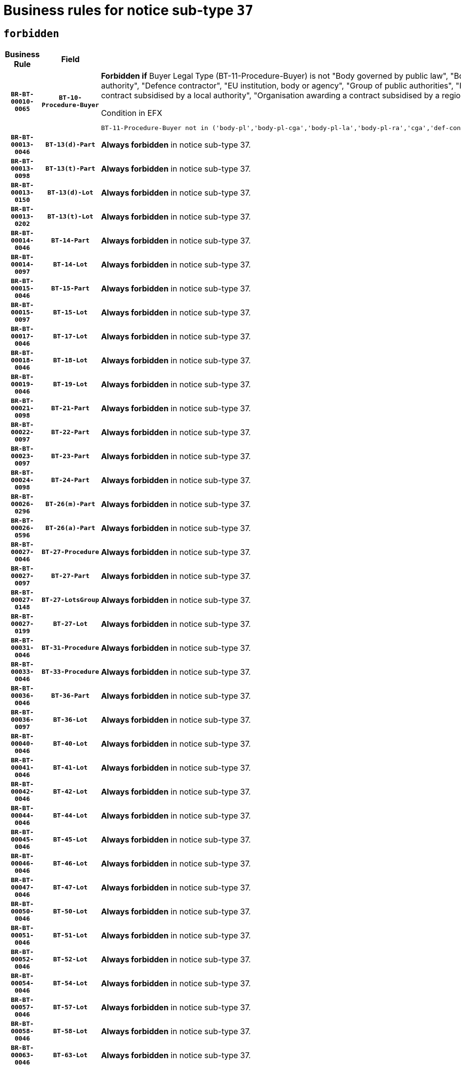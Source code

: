= Business rules for notice sub-type `37`
:navtitle: Business Rules

== `forbidden`
[cols="<3,3,<6,>1", role="fixed-layout"]
|====
h| Business Rule h| Field h|Details h|Severity
h|`BR-BT-00010-0065`
h|`BT-10-Procedure-Buyer`
a|

*Forbidden if* Buyer Legal Type (BT-11-Procedure-Buyer) is not "Body governed by public law", "Body governed by public law, controlled by a central government authority", "Body governed by public law, controlled by a local authority", "Body governed by public law, controlled by a regional authority", "Central government authority", "Defence contractor", "EU institution, body or agency", "Group of public authorities", "International organisation", "Local authority", "Organisation awarding a contract subsidised by a contracting authority", "Organisation awarding a contract subsidised by a central government authority", "Organisation awarding a contract subsidised by a local authority", "Organisation awarding a contract subsidised by a regional authority" or "Regional authority".

.Condition in EFX
[source, EFX]
----
BT-11-Procedure-Buyer not in ('body-pl','body-pl-cga','body-pl-la','body-pl-ra','cga','def-cont','eu-ins-bod-ag','grp-p-aut','int-org','la','org-sub','org-sub-cga','org-sub-la','org-sub-ra','ra')
----
|`ERROR`
h|`BR-BT-00013-0046`
h|`BT-13(d)-Part`
a|

*Always forbidden* in notice sub-type 37.
|`ERROR`
h|`BR-BT-00013-0098`
h|`BT-13(t)-Part`
a|

*Always forbidden* in notice sub-type 37.
|`ERROR`
h|`BR-BT-00013-0150`
h|`BT-13(d)-Lot`
a|

*Always forbidden* in notice sub-type 37.
|`ERROR`
h|`BR-BT-00013-0202`
h|`BT-13(t)-Lot`
a|

*Always forbidden* in notice sub-type 37.
|`ERROR`
h|`BR-BT-00014-0046`
h|`BT-14-Part`
a|

*Always forbidden* in notice sub-type 37.
|`ERROR`
h|`BR-BT-00014-0097`
h|`BT-14-Lot`
a|

*Always forbidden* in notice sub-type 37.
|`ERROR`
h|`BR-BT-00015-0046`
h|`BT-15-Part`
a|

*Always forbidden* in notice sub-type 37.
|`ERROR`
h|`BR-BT-00015-0097`
h|`BT-15-Lot`
a|

*Always forbidden* in notice sub-type 37.
|`ERROR`
h|`BR-BT-00017-0046`
h|`BT-17-Lot`
a|

*Always forbidden* in notice sub-type 37.
|`ERROR`
h|`BR-BT-00018-0046`
h|`BT-18-Lot`
a|

*Always forbidden* in notice sub-type 37.
|`ERROR`
h|`BR-BT-00019-0046`
h|`BT-19-Lot`
a|

*Always forbidden* in notice sub-type 37.
|`ERROR`
h|`BR-BT-00021-0098`
h|`BT-21-Part`
a|

*Always forbidden* in notice sub-type 37.
|`ERROR`
h|`BR-BT-00022-0097`
h|`BT-22-Part`
a|

*Always forbidden* in notice sub-type 37.
|`ERROR`
h|`BR-BT-00023-0097`
h|`BT-23-Part`
a|

*Always forbidden* in notice sub-type 37.
|`ERROR`
h|`BR-BT-00024-0098`
h|`BT-24-Part`
a|

*Always forbidden* in notice sub-type 37.
|`ERROR`
h|`BR-BT-00026-0296`
h|`BT-26(m)-Part`
a|

*Always forbidden* in notice sub-type 37.
|`ERROR`
h|`BR-BT-00026-0596`
h|`BT-26(a)-Part`
a|

*Always forbidden* in notice sub-type 37.
|`ERROR`
h|`BR-BT-00027-0046`
h|`BT-27-Procedure`
a|

*Always forbidden* in notice sub-type 37.
|`ERROR`
h|`BR-BT-00027-0097`
h|`BT-27-Part`
a|

*Always forbidden* in notice sub-type 37.
|`ERROR`
h|`BR-BT-00027-0148`
h|`BT-27-LotsGroup`
a|

*Always forbidden* in notice sub-type 37.
|`ERROR`
h|`BR-BT-00027-0199`
h|`BT-27-Lot`
a|

*Always forbidden* in notice sub-type 37.
|`ERROR`
h|`BR-BT-00031-0046`
h|`BT-31-Procedure`
a|

*Always forbidden* in notice sub-type 37.
|`ERROR`
h|`BR-BT-00033-0046`
h|`BT-33-Procedure`
a|

*Always forbidden* in notice sub-type 37.
|`ERROR`
h|`BR-BT-00036-0046`
h|`BT-36-Part`
a|

*Always forbidden* in notice sub-type 37.
|`ERROR`
h|`BR-BT-00036-0097`
h|`BT-36-Lot`
a|

*Always forbidden* in notice sub-type 37.
|`ERROR`
h|`BR-BT-00040-0046`
h|`BT-40-Lot`
a|

*Always forbidden* in notice sub-type 37.
|`ERROR`
h|`BR-BT-00041-0046`
h|`BT-41-Lot`
a|

*Always forbidden* in notice sub-type 37.
|`ERROR`
h|`BR-BT-00042-0046`
h|`BT-42-Lot`
a|

*Always forbidden* in notice sub-type 37.
|`ERROR`
h|`BR-BT-00044-0046`
h|`BT-44-Lot`
a|

*Always forbidden* in notice sub-type 37.
|`ERROR`
h|`BR-BT-00045-0046`
h|`BT-45-Lot`
a|

*Always forbidden* in notice sub-type 37.
|`ERROR`
h|`BR-BT-00046-0046`
h|`BT-46-Lot`
a|

*Always forbidden* in notice sub-type 37.
|`ERROR`
h|`BR-BT-00047-0046`
h|`BT-47-Lot`
a|

*Always forbidden* in notice sub-type 37.
|`ERROR`
h|`BR-BT-00050-0046`
h|`BT-50-Lot`
a|

*Always forbidden* in notice sub-type 37.
|`ERROR`
h|`BR-BT-00051-0046`
h|`BT-51-Lot`
a|

*Always forbidden* in notice sub-type 37.
|`ERROR`
h|`BR-BT-00052-0046`
h|`BT-52-Lot`
a|

*Always forbidden* in notice sub-type 37.
|`ERROR`
h|`BR-BT-00054-0046`
h|`BT-54-Lot`
a|

*Always forbidden* in notice sub-type 37.
|`ERROR`
h|`BR-BT-00057-0046`
h|`BT-57-Lot`
a|

*Always forbidden* in notice sub-type 37.
|`ERROR`
h|`BR-BT-00058-0046`
h|`BT-58-Lot`
a|

*Always forbidden* in notice sub-type 37.
|`ERROR`
h|`BR-BT-00063-0046`
h|`BT-63-Lot`
a|

*Always forbidden* in notice sub-type 37.
|`ERROR`
h|`BR-BT-00064-0046`
h|`BT-64-Lot`
a|

*Always forbidden* in notice sub-type 37.
|`ERROR`
h|`BR-BT-00065-0046`
h|`BT-65-Lot`
a|

*Always forbidden* in notice sub-type 37.
|`ERROR`
h|`BR-BT-00067-0046`
h|`BT-67(a)-Procedure`
a|

*Always forbidden* in notice sub-type 37.
|`ERROR`
h|`BR-BT-00067-0097`
h|`BT-67(b)-Procedure`
a|

*Always forbidden* in notice sub-type 37.
|`ERROR`
h|`BR-BT-00070-0046`
h|`BT-70-Lot`
a|

*Always forbidden* in notice sub-type 37.
|`ERROR`
h|`BR-BT-00071-0046`
h|`BT-71-Part`
a|

*Always forbidden* in notice sub-type 37.
|`ERROR`
h|`BR-BT-00071-0096`
h|`BT-71-Lot`
a|

*Always forbidden* in notice sub-type 37.
|`ERROR`
h|`BR-BT-00075-0046`
h|`BT-75-Lot`
a|

*Always forbidden* in notice sub-type 37.
|`ERROR`
h|`BR-BT-00076-0046`
h|`BT-76-Lot`
a|

*Always forbidden* in notice sub-type 37.
|`ERROR`
h|`BR-BT-00077-0046`
h|`BT-77-Lot`
a|

*Always forbidden* in notice sub-type 37.
|`ERROR`
h|`BR-BT-00078-0046`
h|`BT-78-Lot`
a|

*Always forbidden* in notice sub-type 37.
|`ERROR`
h|`BR-BT-00079-0046`
h|`BT-79-Lot`
a|

*Always forbidden* in notice sub-type 37.
|`ERROR`
h|`BR-BT-00092-0046`
h|`BT-92-Lot`
a|

*Always forbidden* in notice sub-type 37.
|`ERROR`
h|`BR-BT-00093-0046`
h|`BT-93-Lot`
a|

*Always forbidden* in notice sub-type 37.
|`ERROR`
h|`BR-BT-00094-0046`
h|`BT-94-Lot`
a|

*Always forbidden* in notice sub-type 37.
|`ERROR`
h|`BR-BT-00095-0046`
h|`BT-95-Lot`
a|

*Always forbidden* in notice sub-type 37.
|`ERROR`
h|`BR-BT-00097-0046`
h|`BT-97-Lot`
a|

*Always forbidden* in notice sub-type 37.
|`ERROR`
h|`BR-BT-00098-0046`
h|`BT-98-Lot`
a|

*Always forbidden* in notice sub-type 37.
|`ERROR`
h|`BR-BT-00106-0046`
h|`BT-106-Procedure`
a|

*Always forbidden* in notice sub-type 37.
|`ERROR`
h|`BR-BT-00109-0046`
h|`BT-109-Lot`
a|

*Always forbidden* in notice sub-type 37.
|`ERROR`
h|`BR-BT-00111-0046`
h|`BT-111-Lot`
a|

*Always forbidden* in notice sub-type 37.
|`ERROR`
h|`BR-BT-00113-0046`
h|`BT-113-Lot`
a|

*Always forbidden* in notice sub-type 37.
|`ERROR`
h|`BR-BT-00115-0046`
h|`BT-115-Part`
a|

*Always forbidden* in notice sub-type 37.
|`ERROR`
h|`BR-BT-00115-0097`
h|`BT-115-Lot`
a|

*Always forbidden* in notice sub-type 37.
|`ERROR`
h|`BR-BT-00118-0046`
h|`BT-118-NoticeResult`
a|

*Always forbidden* in notice sub-type 37.
|`ERROR`
h|`BR-BT-00119-0046`
h|`BT-119-LotResult`
a|

*Always forbidden* in notice sub-type 37.
|`ERROR`
h|`BR-BT-00120-0046`
h|`BT-120-Lot`
a|

*Always forbidden* in notice sub-type 37.
|`ERROR`
h|`BR-BT-00122-0046`
h|`BT-122-Lot`
a|

*Always forbidden* in notice sub-type 37.
|`ERROR`
h|`BR-BT-00123-0046`
h|`BT-123-Lot`
a|

*Always forbidden* in notice sub-type 37.
|`ERROR`
h|`BR-BT-00124-0046`
h|`BT-124-Part`
a|

*Always forbidden* in notice sub-type 37.
|`ERROR`
h|`BR-BT-00124-0096`
h|`BT-124-Lot`
a|

*Always forbidden* in notice sub-type 37.
|`ERROR`
h|`BR-BT-00125-0046`
h|`BT-125(i)-Part`
a|

*Always forbidden* in notice sub-type 37.
|`ERROR`
h|`BR-BT-00127-0046`
h|`BT-127-notice`
a|

*Always forbidden* in notice sub-type 37.
|`ERROR`
h|`BR-BT-00130-0046`
h|`BT-130-Lot`
a|

*Always forbidden* in notice sub-type 37.
|`ERROR`
h|`BR-BT-00131-0046`
h|`BT-131(d)-Lot`
a|

*Always forbidden* in notice sub-type 37.
|`ERROR`
h|`BR-BT-00131-0098`
h|`BT-131(t)-Lot`
a|

*Always forbidden* in notice sub-type 37.
|`ERROR`
h|`BR-BT-00132-0046`
h|`BT-132(d)-Lot`
a|

*Always forbidden* in notice sub-type 37.
|`ERROR`
h|`BR-BT-00132-0098`
h|`BT-132(t)-Lot`
a|

*Always forbidden* in notice sub-type 37.
|`ERROR`
h|`BR-BT-00133-0046`
h|`BT-133-Lot`
a|

*Always forbidden* in notice sub-type 37.
|`ERROR`
h|`BR-BT-00134-0046`
h|`BT-134-Lot`
a|

*Always forbidden* in notice sub-type 37.
|`ERROR`
h|`BR-BT-00135-0046`
h|`BT-135-Procedure`
a|

*Always forbidden* in notice sub-type 37.
|`ERROR`
h|`BR-BT-00136-0046`
h|`BT-136-Procedure`
a|

*Always forbidden* in notice sub-type 37.
|`ERROR`
h|`BR-BT-00137-0046`
h|`BT-137-Part`
a|

*Always forbidden* in notice sub-type 37.
|`ERROR`
h|`BR-BT-00144-0061`
h|`BT-144-LotResult`
a|

*Forbidden if* the value chosen for BT-142-LotResult is not equal to 'No winner was chosen and the competition is closed'.

.Condition in EFX
[source, EFX]
----
not(BT-142-LotResult == 'clos-nw')
----
|`ERROR`
h|`BR-BT-00145-0046`
h|`BT-145-Contract`
a|

*Forbidden if* BT-3202-Contract is not present.

.Condition in EFX
[source, EFX]
----
BT-3202-Contract is not present
----
|`ERROR`
h|`BR-BT-00150-0046`
h|`BT-150-Contract`
a|

*Always forbidden* in notice sub-type 37.
|`ERROR`
h|`BR-BT-00151-0046`
h|`BT-151-Contract`
a|

*Forbidden if* BT-3202-Contract is not present.

.Condition in EFX
[source, EFX]
----
BT-3202-Contract is not present
----
|`ERROR`
h|`BR-BT-00156-0046`
h|`BT-156-NoticeResult`
a|

*Always forbidden* in notice sub-type 37.
|`ERROR`
h|`BR-BT-00157-0046`
h|`BT-157-LotsGroup`
a|

*Always forbidden* in notice sub-type 37.
|`ERROR`
h|`BR-BT-00160-0046`
h|`BT-160-Tender`
a|

*Always forbidden* in notice sub-type 37.
|`ERROR`
h|`BR-BT-00161-0046`
h|`BT-161-NoticeResult`
a|

*Always forbidden* in notice sub-type 37.
|`ERROR`
h|`BR-BT-00162-0046`
h|`BT-162-Tender`
a|

*Always forbidden* in notice sub-type 37.
|`ERROR`
h|`BR-BT-00163-0046`
h|`BT-163-Tender`
a|

*Always forbidden* in notice sub-type 37.
|`ERROR`
h|`BR-BT-00191-0046`
h|`BT-191-Tender`
a|

*Always forbidden* in notice sub-type 37.
|`ERROR`
h|`BR-BT-00195-0046`
h|`BT-195(BT-118)-NoticeResult`
a|

*Always forbidden* in notice sub-type 37.
|`ERROR`
h|`BR-BT-00195-0097`
h|`BT-195(BT-161)-NoticeResult`
a|

*Always forbidden* in notice sub-type 37.
|`ERROR`
h|`BR-BT-00195-0148`
h|`BT-195(BT-556)-NoticeResult`
a|

*Always forbidden* in notice sub-type 37.
|`ERROR`
h|`BR-BT-00195-0199`
h|`BT-195(BT-156)-NoticeResult`
a|

*Always forbidden* in notice sub-type 37.
|`ERROR`
h|`BR-BT-00195-0300`
h|`BT-195(BT-710)-LotResult`
a|

*Always forbidden* in notice sub-type 37.
|`ERROR`
h|`BR-BT-00195-0351`
h|`BT-195(BT-711)-LotResult`
a|

*Always forbidden* in notice sub-type 37.
|`ERROR`
h|`BR-BT-00195-0402`
h|`BT-195(BT-709)-LotResult`
a|

*Always forbidden* in notice sub-type 37.
|`ERROR`
h|`BR-BT-00195-0757`
h|`BT-195(BT-720)-Tender`
a|

*Always forbidden* in notice sub-type 37.
|`ERROR`
h|`BR-BT-00195-0808`
h|`BT-195(BT-162)-Tender`
a|

*Always forbidden* in notice sub-type 37.
|`ERROR`
h|`BR-BT-00195-0859`
h|`BT-195(BT-160)-Tender`
a|

*Always forbidden* in notice sub-type 37.
|`ERROR`
h|`BR-BT-00195-0910`
h|`BT-195(BT-163)-Tender`
a|

*Always forbidden* in notice sub-type 37.
|`ERROR`
h|`BR-BT-00195-0961`
h|`BT-195(BT-191)-Tender`
a|

*Always forbidden* in notice sub-type 37.
|`ERROR`
h|`BR-BT-00195-1012`
h|`BT-195(BT-553)-Tender`
a|

*Always forbidden* in notice sub-type 37.
|`ERROR`
h|`BR-BT-00195-1063`
h|`BT-195(BT-554)-Tender`
a|

*Always forbidden* in notice sub-type 37.
|`ERROR`
h|`BR-BT-00195-1114`
h|`BT-195(BT-555)-Tender`
a|

*Always forbidden* in notice sub-type 37.
|`ERROR`
h|`BR-BT-00195-1165`
h|`BT-195(BT-773)-Tender`
a|

*Always forbidden* in notice sub-type 37.
|`ERROR`
h|`BR-BT-00195-1216`
h|`BT-195(BT-731)-Tender`
a|

*Always forbidden* in notice sub-type 37.
|`ERROR`
h|`BR-BT-00195-1267`
h|`BT-195(BT-730)-Tender`
a|

*Always forbidden* in notice sub-type 37.
|`ERROR`
h|`BR-BT-00195-1624`
h|`BT-195(BT-106)-Procedure`
a|

*Always forbidden* in notice sub-type 37.
|`ERROR`
h|`BR-BT-00195-1675`
h|`BT-195(BT-1351)-Procedure`
a|

*Always forbidden* in notice sub-type 37.
|`ERROR`
h|`BR-BT-00195-1726`
h|`BT-195(BT-136)-Procedure`
a|

*Always forbidden* in notice sub-type 37.
|`ERROR`
h|`BR-BT-00195-1777`
h|`BT-195(BT-1252)-Procedure`
a|

*Always forbidden* in notice sub-type 37.
|`ERROR`
h|`BR-BT-00195-1828`
h|`BT-195(BT-135)-Procedure`
a|

*Always forbidden* in notice sub-type 37.
|`ERROR`
h|`BR-BT-00195-3004`
h|`BT-195(BT-1118)-NoticeResult`
a|

*Always forbidden* in notice sub-type 37.
|`ERROR`
h|`BR-BT-00195-3056`
h|`BT-195(BT-1561)-NoticeResult`
a|

*Always forbidden* in notice sub-type 37.
|`ERROR`
h|`BR-BT-00195-3110`
h|`BT-195(BT-660)-LotResult`
a|

*Always forbidden* in notice sub-type 37.
|`ERROR`
h|`BR-BT-00195-3245`
h|`BT-195(BT-541)-LotsGroup-Weight`
a|

*Forbidden if* Award Criterion Number (BT-541-LotsGroup-WeightNumber) is not present.

.Condition in EFX
[source, EFX]
----
BT-541-LotsGroup-WeightNumber is not present
----
|`ERROR`
h|`BR-BT-00195-3295`
h|`BT-195(BT-541)-Lot-Weight`
a|

*Forbidden if* Award Criterion Number (BT-541-Lot-WeightNumber) is not present.

.Condition in EFX
[source, EFX]
----
BT-541-Lot-WeightNumber is not present
----
|`ERROR`
h|`BR-BT-00195-3345`
h|`BT-195(BT-541)-LotsGroup-Fixed`
a|

*Forbidden if* Award Criterion Number (BT-541-LotsGroup-FixedNumber) is not present.

.Condition in EFX
[source, EFX]
----
BT-541-LotsGroup-FixedNumber is not present
----
|`ERROR`
h|`BR-BT-00195-3395`
h|`BT-195(BT-541)-Lot-Fixed`
a|

*Forbidden if* Award Criterion Number (BT-541-Lot-FixedNumber) is not present.

.Condition in EFX
[source, EFX]
----
BT-541-Lot-FixedNumber is not present
----
|`ERROR`
h|`BR-BT-00195-3445`
h|`BT-195(BT-541)-LotsGroup-Threshold`
a|

*Forbidden if* Award Criterion Number (BT-541-LotsGroup-ThresholdNumber) is not present.

.Condition in EFX
[source, EFX]
----
BT-541-LotsGroup-ThresholdNumber is not present
----
|`ERROR`
h|`BR-BT-00195-3495`
h|`BT-195(BT-541)-Lot-Threshold`
a|

*Forbidden if* Award Criterion Number (BT-541-Lot-ThresholdNumber) is not present.

.Condition in EFX
[source, EFX]
----
BT-541-Lot-ThresholdNumber is not present
----
|`ERROR`
h|`BR-BT-00196-0046`
h|`BT-196(BT-118)-NoticeResult`
a|

*Always forbidden* in notice sub-type 37.
|`ERROR`
h|`BR-BT-00196-0098`
h|`BT-196(BT-161)-NoticeResult`
a|

*Always forbidden* in notice sub-type 37.
|`ERROR`
h|`BR-BT-00196-0150`
h|`BT-196(BT-556)-NoticeResult`
a|

*Always forbidden* in notice sub-type 37.
|`ERROR`
h|`BR-BT-00196-0202`
h|`BT-196(BT-156)-NoticeResult`
a|

*Always forbidden* in notice sub-type 37.
|`ERROR`
h|`BR-BT-00196-0306`
h|`BT-196(BT-710)-LotResult`
a|

*Always forbidden* in notice sub-type 37.
|`ERROR`
h|`BR-BT-00196-0358`
h|`BT-196(BT-711)-LotResult`
a|

*Always forbidden* in notice sub-type 37.
|`ERROR`
h|`BR-BT-00196-0410`
h|`BT-196(BT-709)-LotResult`
a|

*Always forbidden* in notice sub-type 37.
|`ERROR`
h|`BR-BT-00196-0774`
h|`BT-196(BT-720)-Tender`
a|

*Always forbidden* in notice sub-type 37.
|`ERROR`
h|`BR-BT-00196-0826`
h|`BT-196(BT-162)-Tender`
a|

*Always forbidden* in notice sub-type 37.
|`ERROR`
h|`BR-BT-00196-0878`
h|`BT-196(BT-160)-Tender`
a|

*Always forbidden* in notice sub-type 37.
|`ERROR`
h|`BR-BT-00196-0930`
h|`BT-196(BT-163)-Tender`
a|

*Always forbidden* in notice sub-type 37.
|`ERROR`
h|`BR-BT-00196-0982`
h|`BT-196(BT-191)-Tender`
a|

*Always forbidden* in notice sub-type 37.
|`ERROR`
h|`BR-BT-00196-1034`
h|`BT-196(BT-553)-Tender`
a|

*Always forbidden* in notice sub-type 37.
|`ERROR`
h|`BR-BT-00196-1086`
h|`BT-196(BT-554)-Tender`
a|

*Always forbidden* in notice sub-type 37.
|`ERROR`
h|`BR-BT-00196-1138`
h|`BT-196(BT-555)-Tender`
a|

*Always forbidden* in notice sub-type 37.
|`ERROR`
h|`BR-BT-00196-1190`
h|`BT-196(BT-773)-Tender`
a|

*Always forbidden* in notice sub-type 37.
|`ERROR`
h|`BR-BT-00196-1242`
h|`BT-196(BT-731)-Tender`
a|

*Always forbidden* in notice sub-type 37.
|`ERROR`
h|`BR-BT-00196-1294`
h|`BT-196(BT-730)-Tender`
a|

*Always forbidden* in notice sub-type 37.
|`ERROR`
h|`BR-BT-00196-1658`
h|`BT-196(BT-106)-Procedure`
a|

*Always forbidden* in notice sub-type 37.
|`ERROR`
h|`BR-BT-00196-1710`
h|`BT-196(BT-1351)-Procedure`
a|

*Always forbidden* in notice sub-type 37.
|`ERROR`
h|`BR-BT-00196-1762`
h|`BT-196(BT-136)-Procedure`
a|

*Always forbidden* in notice sub-type 37.
|`ERROR`
h|`BR-BT-00196-1814`
h|`BT-196(BT-1252)-Procedure`
a|

*Always forbidden* in notice sub-type 37.
|`ERROR`
h|`BR-BT-00196-1866`
h|`BT-196(BT-135)-Procedure`
a|

*Always forbidden* in notice sub-type 37.
|`ERROR`
h|`BR-BT-00196-3688`
h|`BT-196(BT-1118)-NoticeResult`
a|

*Always forbidden* in notice sub-type 37.
|`ERROR`
h|`BR-BT-00196-3748`
h|`BT-196(BT-1561)-NoticeResult`
a|

*Always forbidden* in notice sub-type 37.
|`ERROR`
h|`BR-BT-00196-4107`
h|`BT-196(BT-660)-LotResult`
a|

*Always forbidden* in notice sub-type 37.
|`ERROR`
h|`BR-BT-00196-4241`
h|`BT-196(BT-541)-LotsGroup-Weight`
a|

*Forbidden if* Unpublished Identifier (BT-195(BT-541)-LotsGroup-Weight) is not present.

.Condition in EFX
[source, EFX]
----
BT-195(BT-541)-LotsGroup-Weight is not present
----
|`ERROR`
h|`BR-BT-00196-4286`
h|`BT-196(BT-541)-Lot-Weight`
a|

*Forbidden if* Unpublished Identifier (BT-195(BT-541)-Lot-Weight) is not present.

.Condition in EFX
[source, EFX]
----
BT-195(BT-541)-Lot-Weight is not present
----
|`ERROR`
h|`BR-BT-00196-4341`
h|`BT-196(BT-541)-LotsGroup-Fixed`
a|

*Forbidden if* Unpublished Identifier (BT-195(BT-541)-LotsGroup-Fixed) is not present.

.Condition in EFX
[source, EFX]
----
BT-195(BT-541)-LotsGroup-Fixed is not present
----
|`ERROR`
h|`BR-BT-00196-4386`
h|`BT-196(BT-541)-Lot-Fixed`
a|

*Forbidden if* Unpublished Identifier (BT-195(BT-541)-Lot-Fixed) is not present.

.Condition in EFX
[source, EFX]
----
BT-195(BT-541)-Lot-Fixed is not present
----
|`ERROR`
h|`BR-BT-00196-4441`
h|`BT-196(BT-541)-LotsGroup-Threshold`
a|

*Forbidden if* Unpublished Identifier (BT-195(BT-541)-LotsGroup-Threshold) is not present.

.Condition in EFX
[source, EFX]
----
BT-195(BT-541)-LotsGroup-Threshold is not present
----
|`ERROR`
h|`BR-BT-00196-4486`
h|`BT-196(BT-541)-Lot-Threshold`
a|

*Forbidden if* Unpublished Identifier (BT-195(BT-541)-Lot-Threshold) is not present.

.Condition in EFX
[source, EFX]
----
BT-195(BT-541)-Lot-Threshold is not present
----
|`ERROR`
h|`BR-BT-00197-0046`
h|`BT-197(BT-118)-NoticeResult`
a|

*Always forbidden* in notice sub-type 37.
|`ERROR`
h|`BR-BT-00197-0097`
h|`BT-197(BT-161)-NoticeResult`
a|

*Always forbidden* in notice sub-type 37.
|`ERROR`
h|`BR-BT-00197-0148`
h|`BT-197(BT-556)-NoticeResult`
a|

*Always forbidden* in notice sub-type 37.
|`ERROR`
h|`BR-BT-00197-0199`
h|`BT-197(BT-156)-NoticeResult`
a|

*Always forbidden* in notice sub-type 37.
|`ERROR`
h|`BR-BT-00197-0301`
h|`BT-197(BT-710)-LotResult`
a|

*Always forbidden* in notice sub-type 37.
|`ERROR`
h|`BR-BT-00197-0352`
h|`BT-197(BT-711)-LotResult`
a|

*Always forbidden* in notice sub-type 37.
|`ERROR`
h|`BR-BT-00197-0403`
h|`BT-197(BT-709)-LotResult`
a|

*Always forbidden* in notice sub-type 37.
|`ERROR`
h|`BR-BT-00197-0760`
h|`BT-197(BT-720)-Tender`
a|

*Always forbidden* in notice sub-type 37.
|`ERROR`
h|`BR-BT-00197-0811`
h|`BT-197(BT-162)-Tender`
a|

*Always forbidden* in notice sub-type 37.
|`ERROR`
h|`BR-BT-00197-0862`
h|`BT-197(BT-160)-Tender`
a|

*Always forbidden* in notice sub-type 37.
|`ERROR`
h|`BR-BT-00197-0913`
h|`BT-197(BT-163)-Tender`
a|

*Always forbidden* in notice sub-type 37.
|`ERROR`
h|`BR-BT-00197-0964`
h|`BT-197(BT-191)-Tender`
a|

*Always forbidden* in notice sub-type 37.
|`ERROR`
h|`BR-BT-00197-1015`
h|`BT-197(BT-553)-Tender`
a|

*Always forbidden* in notice sub-type 37.
|`ERROR`
h|`BR-BT-00197-1066`
h|`BT-197(BT-554)-Tender`
a|

*Always forbidden* in notice sub-type 37.
|`ERROR`
h|`BR-BT-00197-1117`
h|`BT-197(BT-555)-Tender`
a|

*Always forbidden* in notice sub-type 37.
|`ERROR`
h|`BR-BT-00197-1168`
h|`BT-197(BT-773)-Tender`
a|

*Always forbidden* in notice sub-type 37.
|`ERROR`
h|`BR-BT-00197-1219`
h|`BT-197(BT-731)-Tender`
a|

*Always forbidden* in notice sub-type 37.
|`ERROR`
h|`BR-BT-00197-1270`
h|`BT-197(BT-730)-Tender`
a|

*Always forbidden* in notice sub-type 37.
|`ERROR`
h|`BR-BT-00197-1627`
h|`BT-197(BT-106)-Procedure`
a|

*Always forbidden* in notice sub-type 37.
|`ERROR`
h|`BR-BT-00197-1678`
h|`BT-197(BT-1351)-Procedure`
a|

*Always forbidden* in notice sub-type 37.
|`ERROR`
h|`BR-BT-00197-1729`
h|`BT-197(BT-136)-Procedure`
a|

*Always forbidden* in notice sub-type 37.
|`ERROR`
h|`BR-BT-00197-1780`
h|`BT-197(BT-1252)-Procedure`
a|

*Always forbidden* in notice sub-type 37.
|`ERROR`
h|`BR-BT-00197-1831`
h|`BT-197(BT-135)-Procedure`
a|

*Always forbidden* in notice sub-type 37.
|`ERROR`
h|`BR-BT-00197-3690`
h|`BT-197(BT-1118)-NoticeResult`
a|

*Always forbidden* in notice sub-type 37.
|`ERROR`
h|`BR-BT-00197-3751`
h|`BT-197(BT-1561)-NoticeResult`
a|

*Always forbidden* in notice sub-type 37.
|`ERROR`
h|`BR-BT-00197-4113`
h|`BT-197(BT-660)-LotResult`
a|

*Always forbidden* in notice sub-type 37.
|`ERROR`
h|`BR-BT-00197-4241`
h|`BT-197(BT-541)-LotsGroup-Weight`
a|

*Forbidden if* Unpublished Identifier (BT-195(BT-541)-LotsGroup-Weight) is not present.

.Condition in EFX
[source, EFX]
----
BT-195(BT-541)-LotsGroup-Weight is not present
----
|`ERROR`
h|`BR-BT-00197-4286`
h|`BT-197(BT-541)-Lot-Weight`
a|

*Forbidden if* Unpublished Identifier (BT-195(BT-541)-Lot-Weight) is not present.

.Condition in EFX
[source, EFX]
----
BT-195(BT-541)-Lot-Weight is not present
----
|`ERROR`
h|`BR-BT-00197-4441`
h|`BT-197(BT-541)-LotsGroup-Fixed`
a|

*Forbidden if* Unpublished Identifier (BT-195(BT-541)-LotsGroup-Fixed) is not present.

.Condition in EFX
[source, EFX]
----
BT-195(BT-541)-LotsGroup-Fixed is not present
----
|`ERROR`
h|`BR-BT-00197-4486`
h|`BT-197(BT-541)-Lot-Fixed`
a|

*Forbidden if* Unpublished Identifier (BT-195(BT-541)-Lot-Fixed) is not present.

.Condition in EFX
[source, EFX]
----
BT-195(BT-541)-Lot-Fixed is not present
----
|`ERROR`
h|`BR-BT-00197-4641`
h|`BT-197(BT-541)-LotsGroup-Threshold`
a|

*Forbidden if* Unpublished Identifier (BT-195(BT-541)-LotsGroup-Threshold) is not present.

.Condition in EFX
[source, EFX]
----
BT-195(BT-541)-LotsGroup-Threshold is not present
----
|`ERROR`
h|`BR-BT-00197-4686`
h|`BT-197(BT-541)-Lot-Threshold`
a|

*Forbidden if* Unpublished Identifier (BT-195(BT-541)-Lot-Threshold) is not present.

.Condition in EFX
[source, EFX]
----
BT-195(BT-541)-Lot-Threshold is not present
----
|`ERROR`
h|`BR-BT-00198-0046`
h|`BT-198(BT-118)-NoticeResult`
a|

*Always forbidden* in notice sub-type 37.
|`ERROR`
h|`BR-BT-00198-0098`
h|`BT-198(BT-161)-NoticeResult`
a|

*Always forbidden* in notice sub-type 37.
|`ERROR`
h|`BR-BT-00198-0150`
h|`BT-198(BT-556)-NoticeResult`
a|

*Always forbidden* in notice sub-type 37.
|`ERROR`
h|`BR-BT-00198-0202`
h|`BT-198(BT-156)-NoticeResult`
a|

*Always forbidden* in notice sub-type 37.
|`ERROR`
h|`BR-BT-00198-0306`
h|`BT-198(BT-710)-LotResult`
a|

*Always forbidden* in notice sub-type 37.
|`ERROR`
h|`BR-BT-00198-0358`
h|`BT-198(BT-711)-LotResult`
a|

*Always forbidden* in notice sub-type 37.
|`ERROR`
h|`BR-BT-00198-0410`
h|`BT-198(BT-709)-LotResult`
a|

*Always forbidden* in notice sub-type 37.
|`ERROR`
h|`BR-BT-00198-0774`
h|`BT-198(BT-720)-Tender`
a|

*Always forbidden* in notice sub-type 37.
|`ERROR`
h|`BR-BT-00198-0826`
h|`BT-198(BT-162)-Tender`
a|

*Always forbidden* in notice sub-type 37.
|`ERROR`
h|`BR-BT-00198-0878`
h|`BT-198(BT-160)-Tender`
a|

*Always forbidden* in notice sub-type 37.
|`ERROR`
h|`BR-BT-00198-0930`
h|`BT-198(BT-163)-Tender`
a|

*Always forbidden* in notice sub-type 37.
|`ERROR`
h|`BR-BT-00198-0982`
h|`BT-198(BT-191)-Tender`
a|

*Always forbidden* in notice sub-type 37.
|`ERROR`
h|`BR-BT-00198-1034`
h|`BT-198(BT-553)-Tender`
a|

*Always forbidden* in notice sub-type 37.
|`ERROR`
h|`BR-BT-00198-1086`
h|`BT-198(BT-554)-Tender`
a|

*Always forbidden* in notice sub-type 37.
|`ERROR`
h|`BR-BT-00198-1138`
h|`BT-198(BT-555)-Tender`
a|

*Always forbidden* in notice sub-type 37.
|`ERROR`
h|`BR-BT-00198-1190`
h|`BT-198(BT-773)-Tender`
a|

*Always forbidden* in notice sub-type 37.
|`ERROR`
h|`BR-BT-00198-1242`
h|`BT-198(BT-731)-Tender`
a|

*Always forbidden* in notice sub-type 37.
|`ERROR`
h|`BR-BT-00198-1294`
h|`BT-198(BT-730)-Tender`
a|

*Always forbidden* in notice sub-type 37.
|`ERROR`
h|`BR-BT-00198-1658`
h|`BT-198(BT-106)-Procedure`
a|

*Always forbidden* in notice sub-type 37.
|`ERROR`
h|`BR-BT-00198-1710`
h|`BT-198(BT-1351)-Procedure`
a|

*Always forbidden* in notice sub-type 37.
|`ERROR`
h|`BR-BT-00198-1762`
h|`BT-198(BT-136)-Procedure`
a|

*Always forbidden* in notice sub-type 37.
|`ERROR`
h|`BR-BT-00198-1814`
h|`BT-198(BT-1252)-Procedure`
a|

*Always forbidden* in notice sub-type 37.
|`ERROR`
h|`BR-BT-00198-1866`
h|`BT-198(BT-135)-Procedure`
a|

*Always forbidden* in notice sub-type 37.
|`ERROR`
h|`BR-BT-00198-4266`
h|`BT-198(BT-1118)-NoticeResult`
a|

*Always forbidden* in notice sub-type 37.
|`ERROR`
h|`BR-BT-00198-4330`
h|`BT-198(BT-1561)-NoticeResult`
a|

*Always forbidden* in notice sub-type 37.
|`ERROR`
h|`BR-BT-00198-4693`
h|`BT-198(BT-660)-LotResult`
a|

*Always forbidden* in notice sub-type 37.
|`ERROR`
h|`BR-BT-00198-4841`
h|`BT-198(BT-541)-LotsGroup-Weight`
a|

*Forbidden if* Unpublished Identifier (BT-195(BT-541)-LotsGroup-Weight) is not present.

.Condition in EFX
[source, EFX]
----
BT-195(BT-541)-LotsGroup-Weight is not present
----
|`ERROR`
h|`BR-BT-00198-4886`
h|`BT-198(BT-541)-Lot-Weight`
a|

*Forbidden if* Unpublished Identifier (BT-195(BT-541)-Lot-Weight) is not present.

.Condition in EFX
[source, EFX]
----
BT-195(BT-541)-Lot-Weight is not present
----
|`ERROR`
h|`BR-BT-00198-4941`
h|`BT-198(BT-541)-LotsGroup-Fixed`
a|

*Forbidden if* Unpublished Identifier (BT-195(BT-541)-LotsGroup-Fixed) is not present.

.Condition in EFX
[source, EFX]
----
BT-195(BT-541)-LotsGroup-Fixed is not present
----
|`ERROR`
h|`BR-BT-00198-4986`
h|`BT-198(BT-541)-Lot-Fixed`
a|

*Forbidden if* Unpublished Identifier (BT-195(BT-541)-Lot-Fixed) is not present.

.Condition in EFX
[source, EFX]
----
BT-195(BT-541)-Lot-Fixed is not present
----
|`ERROR`
h|`BR-BT-00198-5041`
h|`BT-198(BT-541)-LotsGroup-Threshold`
a|

*Forbidden if* Unpublished Identifier (BT-195(BT-541)-LotsGroup-Threshold) is not present.

.Condition in EFX
[source, EFX]
----
BT-195(BT-541)-LotsGroup-Threshold is not present
----
|`ERROR`
h|`BR-BT-00198-5086`
h|`BT-198(BT-541)-Lot-Threshold`
a|

*Forbidden if* Unpublished Identifier (BT-195(BT-541)-Lot-Threshold) is not present.

.Condition in EFX
[source, EFX]
----
BT-195(BT-541)-Lot-Threshold is not present
----
|`ERROR`
h|`BR-BT-00200-0046`
h|`BT-200-Contract`
a|

*Always forbidden* in notice sub-type 37.
|`ERROR`
h|`BR-BT-00201-0046`
h|`BT-201-Contract`
a|

*Always forbidden* in notice sub-type 37.
|`ERROR`
h|`BR-BT-00202-0046`
h|`BT-202-Contract`
a|

*Always forbidden* in notice sub-type 37.
|`ERROR`
h|`BR-BT-00262-0096`
h|`BT-262-Part`
a|

*Always forbidden* in notice sub-type 37.
|`ERROR`
h|`BR-BT-00263-0096`
h|`BT-263-Part`
a|

*Always forbidden* in notice sub-type 37.
|`ERROR`
h|`BR-BT-00271-0046`
h|`BT-271-Procedure`
a|

*Always forbidden* in notice sub-type 37.
|`ERROR`
h|`BR-BT-00271-0148`
h|`BT-271-LotsGroup`
a|

*Always forbidden* in notice sub-type 37.
|`ERROR`
h|`BR-BT-00271-0199`
h|`BT-271-Lot`
a|

*Always forbidden* in notice sub-type 37.
|`ERROR`
h|`BR-BT-00300-0098`
h|`BT-300-Part`
a|

*Always forbidden* in notice sub-type 37.
|`ERROR`
h|`BR-BT-00500-0201`
h|`BT-500-Business`
a|

*Always forbidden* in notice sub-type 37.
|`ERROR`
h|`BR-BT-00501-0096`
h|`BT-501-Business-National`
a|

*Always forbidden* in notice sub-type 37.
|`ERROR`
h|`BR-BT-00501-0252`
h|`BT-501-Business-European`
a|

*Always forbidden* in notice sub-type 37.
|`ERROR`
h|`BR-BT-00502-0148`
h|`BT-502-Business`
a|

*Always forbidden* in notice sub-type 37.
|`ERROR`
h|`BR-BT-00503-0202`
h|`BT-503-Business`
a|

*Always forbidden* in notice sub-type 37.
|`ERROR`
h|`BR-BT-00505-0148`
h|`BT-505-Business`
a|

*Always forbidden* in notice sub-type 37.
|`ERROR`
h|`BR-BT-00506-0202`
h|`BT-506-Business`
a|

*Always forbidden* in notice sub-type 37.
|`ERROR`
h|`BR-BT-00507-0199`
h|`BT-507-Business`
a|

*Always forbidden* in notice sub-type 37.
|`ERROR`
h|`BR-BT-00510-0505`
h|`BT-510(a)-Business`
a|

*Always forbidden* in notice sub-type 37.
|`ERROR`
h|`BR-BT-00510-0556`
h|`BT-510(b)-Business`
a|

*Always forbidden* in notice sub-type 37.
|`ERROR`
h|`BR-BT-00510-0607`
h|`BT-510(c)-Business`
a|

*Always forbidden* in notice sub-type 37.
|`ERROR`
h|`BR-BT-00512-0199`
h|`BT-512-Business`
a|

*Always forbidden* in notice sub-type 37.
|`ERROR`
h|`BR-BT-00513-0199`
h|`BT-513-Business`
a|

*Always forbidden* in notice sub-type 37.
|`ERROR`
h|`BR-BT-00514-0199`
h|`BT-514-Business`
a|

*Always forbidden* in notice sub-type 37.
|`ERROR`
h|`BR-BT-00531-0146`
h|`BT-531-Part`
a|

*Always forbidden* in notice sub-type 37.
|`ERROR`
h|`BR-BT-00536-0046`
h|`BT-536-Part`
a|

*Always forbidden* in notice sub-type 37.
|`ERROR`
h|`BR-BT-00536-0099`
h|`BT-536-Lot`
a|

*Always forbidden* in notice sub-type 37.
|`ERROR`
h|`BR-BT-00537-0046`
h|`BT-537-Part`
a|

*Always forbidden* in notice sub-type 37.
|`ERROR`
h|`BR-BT-00537-0098`
h|`BT-537-Lot`
a|

*Always forbidden* in notice sub-type 37.
|`ERROR`
h|`BR-BT-00538-0046`
h|`BT-538-Part`
a|

*Always forbidden* in notice sub-type 37.
|`ERROR`
h|`BR-BT-00538-0097`
h|`BT-538-Lot`
a|

*Always forbidden* in notice sub-type 37.
|`ERROR`
h|`BR-BT-00541-0245`
h|`BT-541-LotsGroup-WeightNumber`
a|

*Forbidden if* Award Criterion Description (BT-540-LotsGroup) is not present.

.Condition in EFX
[source, EFX]
----
BT-540-LotsGroup is not present
----
|`ERROR`
h|`BR-BT-00541-0295`
h|`BT-541-Lot-WeightNumber`
a|

*Forbidden if* Award Criterion Description (BT-540-Lot) is not present.

.Condition in EFX
[source, EFX]
----
BT-540-Lot is not present
----
|`ERROR`
h|`BR-BT-00541-0445`
h|`BT-541-LotsGroup-FixedNumber`
a|

*Forbidden if* Award Criterion Description (BT-540-LotsGroup) is not present.

.Condition in EFX
[source, EFX]
----
BT-540-LotsGroup is not present
----
|`ERROR`
h|`BR-BT-00541-0495`
h|`BT-541-Lot-FixedNumber`
a|

*Forbidden if* Award Criterion Description (BT-540-Lot) is not present.

.Condition in EFX
[source, EFX]
----
BT-540-Lot is not present
----
|`ERROR`
h|`BR-BT-00541-0645`
h|`BT-541-LotsGroup-ThresholdNumber`
a|

*Forbidden if* Award Criterion Description (BT-540-LotsGroup) is not present.

.Condition in EFX
[source, EFX]
----
BT-540-LotsGroup is not present
----
|`ERROR`
h|`BR-BT-00541-0695`
h|`BT-541-Lot-ThresholdNumber`
a|

*Forbidden if* Award Criterion Description (BT-540-Lot) is not present.

.Condition in EFX
[source, EFX]
----
BT-540-Lot is not present
----
|`ERROR`
h|`BR-BT-00553-0046`
h|`BT-553-Tender`
a|

*Always forbidden* in notice sub-type 37.
|`ERROR`
h|`BR-BT-00554-0046`
h|`BT-554-Tender`
a|

*Always forbidden* in notice sub-type 37.
|`ERROR`
h|`BR-BT-00555-0046`
h|`BT-555-Tender`
a|

*Always forbidden* in notice sub-type 37.
|`ERROR`
h|`BR-BT-00556-0046`
h|`BT-556-NoticeResult`
a|

*Always forbidden* in notice sub-type 37.
|`ERROR`
h|`BR-BT-00578-0046`
h|`BT-578-Lot`
a|

*Always forbidden* in notice sub-type 37.
|`ERROR`
h|`BR-BT-00615-0046`
h|`BT-615-Part`
a|

*Always forbidden* in notice sub-type 37.
|`ERROR`
h|`BR-BT-00615-0097`
h|`BT-615-Lot`
a|

*Always forbidden* in notice sub-type 37.
|`ERROR`
h|`BR-BT-00630-0046`
h|`BT-630(d)-Lot`
a|

*Always forbidden* in notice sub-type 37.
|`ERROR`
h|`BR-BT-00630-0098`
h|`BT-630(t)-Lot`
a|

*Always forbidden* in notice sub-type 37.
|`ERROR`
h|`BR-BT-00631-0046`
h|`BT-631-Lot`
a|

*Always forbidden* in notice sub-type 37.
|`ERROR`
h|`BR-BT-00632-0046`
h|`BT-632-Part`
a|

*Always forbidden* in notice sub-type 37.
|`ERROR`
h|`BR-BT-00632-0097`
h|`BT-632-Lot`
a|

*Always forbidden* in notice sub-type 37.
|`ERROR`
h|`BR-BT-00633-0046`
h|`BT-633-Organization`
a|

*Forbidden if* the organization is not a Service Provider, and is not a Tenderer or Subcontractor which is not on a regulated market..

.Condition in EFX
[source, EFX]
----
not(OPT-200-Organization-Company in /OPT-300-Procedure-SProvider) and not(((OPT-200-Organization-Company in /OPT-301-Tenderer-SubCont) or (OPT-200-Organization-Company in /OPT-300-Tenderer)) and (not(BT-746-Organization == TRUE)))
----
|`ERROR`
h|`BR-BT-00644-0046`
h|`BT-644-Lot`
a|

*Always forbidden* in notice sub-type 37.
|`ERROR`
h|`BR-BT-00651-0046`
h|`BT-651-Lot`
a|

*Always forbidden* in notice sub-type 37.
|`ERROR`
h|`BR-BT-00660-0046`
h|`BT-660-LotResult`
a|

*Always forbidden* in notice sub-type 37.
|`ERROR`
h|`BR-BT-00661-0046`
h|`BT-661-Lot`
a|

*Always forbidden* in notice sub-type 37.
|`ERROR`
h|`BR-BT-00707-0046`
h|`BT-707-Part`
a|

*Always forbidden* in notice sub-type 37.
|`ERROR`
h|`BR-BT-00707-0097`
h|`BT-707-Lot`
a|

*Always forbidden* in notice sub-type 37.
|`ERROR`
h|`BR-BT-00708-0046`
h|`BT-708-Part`
a|

*Always forbidden* in notice sub-type 37.
|`ERROR`
h|`BR-BT-00708-0096`
h|`BT-708-Lot`
a|

*Always forbidden* in notice sub-type 37.
|`ERROR`
h|`BR-BT-00709-0046`
h|`BT-709-LotResult`
a|

*Always forbidden* in notice sub-type 37.
|`ERROR`
h|`BR-BT-00710-0046`
h|`BT-710-LotResult`
a|

*Always forbidden* in notice sub-type 37.
|`ERROR`
h|`BR-BT-00711-0046`
h|`BT-711-LotResult`
a|

*Always forbidden* in notice sub-type 37.
|`ERROR`
h|`BR-BT-00717-0046`
h|`BT-717-Lot`
a|

*Always forbidden* in notice sub-type 37.
|`ERROR`
h|`BR-BT-00720-0046`
h|`BT-720-Tender`
a|

*Always forbidden* in notice sub-type 37.
|`ERROR`
h|`BR-BT-00721-0046`
h|`BT-721-Contract`
a|

*Forbidden if* BT-3202-Contract is not present.

.Condition in EFX
[source, EFX]
----
BT-3202-Contract is not present
----
|`ERROR`
h|`BR-BT-00723-0046`
h|`BT-723-LotResult`
a|

*Always forbidden* in notice sub-type 37.
|`ERROR`
h|`BR-BT-00726-0046`
h|`BT-726-Part`
a|

*Always forbidden* in notice sub-type 37.
|`ERROR`
h|`BR-BT-00726-0097`
h|`BT-726-LotsGroup`
a|

*Always forbidden* in notice sub-type 37.
|`ERROR`
h|`BR-BT-00726-0148`
h|`BT-726-Lot`
a|

*Always forbidden* in notice sub-type 37.
|`ERROR`
h|`BR-BT-00727-0097`
h|`BT-727-Part`
a|

*Always forbidden* in notice sub-type 37.
|`ERROR`
h|`BR-BT-00727-0186`
h|`BT-727-Lot`
a|

*Forbidden if* BT-5071-Lot is present.

.Condition in EFX
[source, EFX]
----
BT-5071-Lot is present
----
|`ERROR`
h|`BR-BT-00727-0223`
h|`BT-727-Procedure`
a|

*Forbidden if* BT-5071-Procedure is present.

.Condition in EFX
[source, EFX]
----
BT-5071-Procedure is present
----
|`ERROR`
h|`BR-BT-00728-0046`
h|`BT-728-Procedure`
a|

*Forbidden if* Place Performance Services Other (BT-727) and Place Performance Country Code (BT-5141) are not present.

.Condition in EFX
[source, EFX]
----
BT-727-Procedure is not present and BT-5141-Procedure is not present
----
|`ERROR`
h|`BR-BT-00728-0098`
h|`BT-728-Part`
a|

*Always forbidden* in notice sub-type 37.
|`ERROR`
h|`BR-BT-00728-0150`
h|`BT-728-Lot`
a|

*Forbidden if* Place Performance Services Other (BT-727) and Place Performance Country Code (BT-5141) are not present.

.Condition in EFX
[source, EFX]
----
BT-727-Lot is not present and BT-5141-Lot is not present
----
|`ERROR`
h|`BR-BT-00729-0046`
h|`BT-729-Lot`
a|

*Always forbidden* in notice sub-type 37.
|`ERROR`
h|`BR-BT-00730-0046`
h|`BT-730-Tender`
a|

*Always forbidden* in notice sub-type 37.
|`ERROR`
h|`BR-BT-00731-0046`
h|`BT-731-Tender`
a|

*Always forbidden* in notice sub-type 37.
|`ERROR`
h|`BR-BT-00732-0046`
h|`BT-732-Lot`
a|

*Always forbidden* in notice sub-type 37.
|`ERROR`
h|`BR-BT-00735-0046`
h|`BT-735-Lot`
a|

*Always forbidden* in notice sub-type 37.
|`ERROR`
h|`BR-BT-00735-0097`
h|`BT-735-LotResult`
a|

*Always forbidden* in notice sub-type 37.
|`ERROR`
h|`BR-BT-00736-0046`
h|`BT-736-Part`
a|

*Always forbidden* in notice sub-type 37.
|`ERROR`
h|`BR-BT-00736-0097`
h|`BT-736-Lot`
a|

*Always forbidden* in notice sub-type 37.
|`ERROR`
h|`BR-BT-00737-0046`
h|`BT-737-Part`
a|

*Always forbidden* in notice sub-type 37.
|`ERROR`
h|`BR-BT-00737-0096`
h|`BT-737-Lot`
a|

*Always forbidden* in notice sub-type 37.
|`ERROR`
h|`BR-BT-00739-0202`
h|`BT-739-Business`
a|

*Always forbidden* in notice sub-type 37.
|`ERROR`
h|`BR-BT-00740-0046`
h|`BT-740-Procedure-Buyer`
a|

*Always forbidden* in notice sub-type 37.
|`ERROR`
h|`BR-BT-00743-0046`
h|`BT-743-Lot`
a|

*Always forbidden* in notice sub-type 37.
|`ERROR`
h|`BR-BT-00744-0046`
h|`BT-744-Lot`
a|

*Always forbidden* in notice sub-type 37.
|`ERROR`
h|`BR-BT-00745-0046`
h|`BT-745-Lot`
a|

*Always forbidden* in notice sub-type 37.
|`ERROR`
h|`BR-BT-00746-0046`
h|`BT-746-Organization`
a|

*Forbidden if* the Organization is a not a main contractor (OPT-300-Tenderer) and not a subcontractor (OPT-301-Tenderer-SubCont)).

.Condition in EFX
[source, EFX]
----
not(OPT-200-Organization-Company in OPT-300-Tenderer) and not(OPT-200-Organization-Company in OPT-301-Tenderer-SubCont)
----
|`ERROR`
h|`BR-BT-00747-0046`
h|`BT-747-Lot`
a|

*Always forbidden* in notice sub-type 37.
|`ERROR`
h|`BR-BT-00748-0046`
h|`BT-748-Lot`
a|

*Always forbidden* in notice sub-type 37.
|`ERROR`
h|`BR-BT-00749-0046`
h|`BT-749-Lot`
a|

*Always forbidden* in notice sub-type 37.
|`ERROR`
h|`BR-BT-00750-0046`
h|`BT-750-Lot`
a|

*Always forbidden* in notice sub-type 37.
|`ERROR`
h|`BR-BT-00751-0046`
h|`BT-751-Lot`
a|

*Always forbidden* in notice sub-type 37.
|`ERROR`
h|`BR-BT-00752-0046`
h|`BT-752-Lot`
a|

*Always forbidden* in notice sub-type 37.
|`ERROR`
h|`BR-BT-00756-0046`
h|`BT-756-Procedure`
a|

*Always forbidden* in notice sub-type 37.
|`ERROR`
h|`BR-BT-00761-0046`
h|`BT-761-Lot`
a|

*Always forbidden* in notice sub-type 37.
|`ERROR`
h|`BR-BT-00763-0046`
h|`BT-763-Procedure`
a|

*Always forbidden* in notice sub-type 37.
|`ERROR`
h|`BR-BT-00764-0046`
h|`BT-764-Lot`
a|

*Always forbidden* in notice sub-type 37.
|`ERROR`
h|`BR-BT-00765-0046`
h|`BT-765-Part`
a|

*Always forbidden* in notice sub-type 37.
|`ERROR`
h|`BR-BT-00765-0097`
h|`BT-765-Lot`
a|

*Always forbidden* in notice sub-type 37.
|`ERROR`
h|`BR-BT-00766-0046`
h|`BT-766-Lot`
a|

*Always forbidden* in notice sub-type 37.
|`ERROR`
h|`BR-BT-00766-0098`
h|`BT-766-Part`
a|

*Always forbidden* in notice sub-type 37.
|`ERROR`
h|`BR-BT-00767-0046`
h|`BT-767-Lot`
a|

*Always forbidden* in notice sub-type 37.
|`ERROR`
h|`BR-BT-00768-0046`
h|`BT-768-Contract`
a|

*Always forbidden* in notice sub-type 37.
|`ERROR`
h|`BR-BT-00769-0046`
h|`BT-769-Lot`
a|

*Always forbidden* in notice sub-type 37.
|`ERROR`
h|`BR-BT-00771-0046`
h|`BT-771-Lot`
a|

*Always forbidden* in notice sub-type 37.
|`ERROR`
h|`BR-BT-00772-0046`
h|`BT-772-Lot`
a|

*Always forbidden* in notice sub-type 37.
|`ERROR`
h|`BR-BT-00773-0046`
h|`BT-773-Tender`
a|

*Always forbidden* in notice sub-type 37.
|`ERROR`
h|`BR-BT-00779-0046`
h|`BT-779-Tender`
a|

*Always forbidden* in notice sub-type 37.
|`ERROR`
h|`BR-BT-00780-0046`
h|`BT-780-Tender`
a|

*Always forbidden* in notice sub-type 37.
|`ERROR`
h|`BR-BT-00781-0046`
h|`BT-781-Lot`
a|

*Always forbidden* in notice sub-type 37.
|`ERROR`
h|`BR-BT-00782-0046`
h|`BT-782-Tender`
a|

*Always forbidden* in notice sub-type 37.
|`ERROR`
h|`BR-BT-00783-0046`
h|`BT-783-Review`
a|

*Always forbidden* in notice sub-type 37.
|`ERROR`
h|`BR-BT-00784-0046`
h|`BT-784-Review`
a|

*Always forbidden* in notice sub-type 37.
|`ERROR`
h|`BR-BT-00785-0046`
h|`BT-785-Review`
a|

*Always forbidden* in notice sub-type 37.
|`ERROR`
h|`BR-BT-00786-0046`
h|`BT-786-Review`
a|

*Always forbidden* in notice sub-type 37.
|`ERROR`
h|`BR-BT-00787-0046`
h|`BT-787-Review`
a|

*Always forbidden* in notice sub-type 37.
|`ERROR`
h|`BR-BT-00788-0046`
h|`BT-788-Review`
a|

*Always forbidden* in notice sub-type 37.
|`ERROR`
h|`BR-BT-00789-0046`
h|`BT-789-Review`
a|

*Always forbidden* in notice sub-type 37.
|`ERROR`
h|`BR-BT-00790-0046`
h|`BT-790-Review`
a|

*Always forbidden* in notice sub-type 37.
|`ERROR`
h|`BR-BT-00791-0046`
h|`BT-791-Review`
a|

*Always forbidden* in notice sub-type 37.
|`ERROR`
h|`BR-BT-00792-0046`
h|`BT-792-Review`
a|

*Always forbidden* in notice sub-type 37.
|`ERROR`
h|`BR-BT-00793-0046`
h|`BT-793-Review`
a|

*Always forbidden* in notice sub-type 37.
|`ERROR`
h|`BR-BT-00794-0046`
h|`BT-794-Review`
a|

*Always forbidden* in notice sub-type 37.
|`ERROR`
h|`BR-BT-00795-0046`
h|`BT-795-Review`
a|

*Always forbidden* in notice sub-type 37.
|`ERROR`
h|`BR-BT-00796-0046`
h|`BT-796-Review`
a|

*Always forbidden* in notice sub-type 37.
|`ERROR`
h|`BR-BT-00797-0046`
h|`BT-797-Review`
a|

*Always forbidden* in notice sub-type 37.
|`ERROR`
h|`BR-BT-00798-0046`
h|`BT-798-Review`
a|

*Always forbidden* in notice sub-type 37.
|`ERROR`
h|`BR-BT-00799-0046`
h|`BT-799-ReviewBody`
a|

*Always forbidden* in notice sub-type 37.
|`ERROR`
h|`BR-BT-00800-0046`
h|`BT-800(d)-Lot`
a|

*Always forbidden* in notice sub-type 37.
|`ERROR`
h|`BR-BT-00800-0096`
h|`BT-800(t)-Lot`
a|

*Always forbidden* in notice sub-type 37.
|`ERROR`
h|`BR-BT-00801-0046`
h|`BT-801-Lot`
a|

*Always forbidden* in notice sub-type 37.
|`ERROR`
h|`BR-BT-00802-0046`
h|`BT-802-Lot`
a|

*Always forbidden* in notice sub-type 37.
|`ERROR`
h|`BR-BT-00803-0096`
h|`BT-803(t)-notice`
a|

*Forbidden if* Notice Dispatch Date eSender (BT-803(d)-notice) is not present.

.Condition in EFX
[source, EFX]
----
BT-803(d)-notice is not present
----
|`ERROR`
h|`BR-BT-01118-0046`
h|`BT-1118-NoticeResult`
a|

*Always forbidden* in notice sub-type 37.
|`ERROR`
h|`BR-BT-01251-0046`
h|`BT-1251-Part`
a|

*Always forbidden* in notice sub-type 37.
|`ERROR`
h|`BR-BT-01252-0046`
h|`BT-1252-Procedure`
a|

*Always forbidden* in notice sub-type 37.
|`ERROR`
h|`BR-BT-01311-0046`
h|`BT-1311(d)-Lot`
a|

*Always forbidden* in notice sub-type 37.
|`ERROR`
h|`BR-BT-01311-0098`
h|`BT-1311(t)-Lot`
a|

*Always forbidden* in notice sub-type 37.
|`ERROR`
h|`BR-BT-01351-0046`
h|`BT-1351-Procedure`
a|

*Always forbidden* in notice sub-type 37.
|`ERROR`
h|`BR-BT-01451-0046`
h|`BT-1451-Contract`
a|

*Forbidden if* Contract Technical ID (OPT-316-Contract) does not exist.

.Condition in EFX
[source, EFX]
----
(OPT-316-Contract is not present)
----
|`ERROR`
h|`BR-BT-01501-0046`
h|`BT-1501(n)-Contract`
a|

*Always forbidden* in notice sub-type 37.
|`ERROR`
h|`BR-BT-01501-0097`
h|`BT-1501(s)-Contract`
a|

*Always forbidden* in notice sub-type 37.
|`ERROR`
h|`BR-BT-01561-0046`
h|`BT-1561-NoticeResult`
a|

*Always forbidden* in notice sub-type 37.
|`ERROR`
h|`BR-BT-03201-0066`
h|`BT-3201-Tender`
a|

*Forbidden if* Tender Technical ID (OPT-321-Tender) does not exist.

.Condition in EFX
[source, EFX]
----
OPT-321-Tender is not present
----
|`ERROR`
h|`BR-BT-05010-0046`
h|`BT-5010-Lot`
a|

*Always forbidden* in notice sub-type 37.
|`ERROR`
h|`BR-BT-05071-0097`
h|`BT-5071-Part`
a|

*Always forbidden* in notice sub-type 37.
|`ERROR`
h|`BR-BT-05071-0186`
h|`BT-5071-Lot`
a|

*Forbidden if* Place Performance Services Other (BT-727) is present or Place Performance Country Code (BT-5141) does not exist.

.Condition in EFX
[source, EFX]
----
BT-727-Lot is present or BT-5141-Lot is not present
----
|`ERROR`
h|`BR-BT-05071-0223`
h|`BT-5071-Procedure`
a|

*Forbidden if* Place Performance Services Other (BT-727) is present or Place Performance Country Code (BT-5141) does not exist.

.Condition in EFX
[source, EFX]
----
BT-727-Procedure is present or BT-5141-Procedure is not present
----
|`ERROR`
h|`BR-BT-05101-0046`
h|`BT-5101(a)-Procedure`
a|

*Forbidden if* Place Performance City (BT-5131) is not present.

.Condition in EFX
[source, EFX]
----
BT-5131-Procedure is not present
----
|`ERROR`
h|`BR-BT-05101-0097`
h|`BT-5101(b)-Procedure`
a|

*Forbidden if* Place Performance Street (BT-5101(a)-Procedure) is not present.

.Condition in EFX
[source, EFX]
----
BT-5101(a)-Procedure is not present
----
|`ERROR`
h|`BR-BT-05101-0148`
h|`BT-5101(c)-Procedure`
a|

*Forbidden if* Place Performance Street (BT-5101(b)-Procedure) is not present.

.Condition in EFX
[source, EFX]
----
BT-5101(b)-Procedure is not present
----
|`ERROR`
h|`BR-BT-05101-0199`
h|`BT-5101(a)-Part`
a|

*Always forbidden* in notice sub-type 37.
|`ERROR`
h|`BR-BT-05101-0250`
h|`BT-5101(b)-Part`
a|

*Always forbidden* in notice sub-type 37.
|`ERROR`
h|`BR-BT-05101-0301`
h|`BT-5101(c)-Part`
a|

*Always forbidden* in notice sub-type 37.
|`ERROR`
h|`BR-BT-05101-0352`
h|`BT-5101(a)-Lot`
a|

*Forbidden if* Place Performance City (BT-5131) is not present.

.Condition in EFX
[source, EFX]
----
BT-5131-Lot is not present
----
|`ERROR`
h|`BR-BT-05101-0403`
h|`BT-5101(b)-Lot`
a|

*Forbidden if* Place Performance Street (BT-5101(a)-Lot) is not present.

.Condition in EFX
[source, EFX]
----
BT-5101(a)-Lot is not present
----
|`ERROR`
h|`BR-BT-05101-0454`
h|`BT-5101(c)-Lot`
a|

*Forbidden if* Place Performance Street (BT-5101(b)-Lot) is not present.

.Condition in EFX
[source, EFX]
----
BT-5101(b)-Lot is not present
----
|`ERROR`
h|`BR-BT-05121-0046`
h|`BT-5121-Procedure`
a|

*Forbidden if* Place Performance City (BT-5131) is not present.

.Condition in EFX
[source, EFX]
----
BT-5131-Procedure is not present
----
|`ERROR`
h|`BR-BT-05121-0097`
h|`BT-5121-Part`
a|

*Always forbidden* in notice sub-type 37.
|`ERROR`
h|`BR-BT-05121-0148`
h|`BT-5121-Lot`
a|

*Forbidden if* Place Performance City (BT-5131) is not present.

.Condition in EFX
[source, EFX]
----
BT-5131-Lot is not present
----
|`ERROR`
h|`BR-BT-05131-0046`
h|`BT-5131-Procedure`
a|

*Forbidden if* Place Performance Services Other (BT-727) is present or Place Performance Country Code (BT-5141) does not exist.

.Condition in EFX
[source, EFX]
----
BT-727-Procedure is present or BT-5141-Procedure is not present
----
|`ERROR`
h|`BR-BT-05131-0097`
h|`BT-5131-Part`
a|

*Always forbidden* in notice sub-type 37.
|`ERROR`
h|`BR-BT-05131-0148`
h|`BT-5131-Lot`
a|

*Forbidden if* Place Performance Services Other (BT-727) is present or Place Performance Country Code (BT-5141) does not exist.

.Condition in EFX
[source, EFX]
----
BT-727-Lot is present or BT-5141-Lot is not present
----
|`ERROR`
h|`BR-BT-05141-0097`
h|`BT-5141-Part`
a|

*Always forbidden* in notice sub-type 37.
|`ERROR`
h|`BR-BT-05141-0186`
h|`BT-5141-Lot`
a|

*Forbidden if* the value chosen for BT-727-Lot is 'Anywhere' or 'Anywhere in the European Economic Area'.

.Condition in EFX
[source, EFX]
----
BT-727-Lot in ('anyw', 'anyw-eea')
----
|`ERROR`
h|`BR-BT-05141-0223`
h|`BT-5141-Procedure`
a|

*Forbidden if* the value chosen for BT-727-Procedure is 'Anywhere' or 'Anywhere in the European Economic Area'.

.Condition in EFX
[source, EFX]
----
BT-727-Procedure in ('anyw', 'anyw-eea')
----
|`ERROR`
h|`BR-BT-05421-0046`
h|`BT-5421-LotsGroup`
a|

*Forbidden if* Award Criterion Number (BT-541-LotsGroup-WeightNumber) is not present.

.Condition in EFX
[source, EFX]
----
BT-541-LotsGroup-WeightNumber is not present
----
|`ERROR`
h|`BR-BT-05421-0097`
h|`BT-5421-Lot`
a|

*Forbidden if* Award Criterion Number (BT-541-Lot-WeightNumber) is not present.

.Condition in EFX
[source, EFX]
----
BT-541-Lot-WeightNumber is not present
----
|`ERROR`
h|`BR-BT-05422-0046`
h|`BT-5422-LotsGroup`
a|

*Forbidden if* Award Criterion Number (BT-541-LotsGroup-FixedNumber) is not present.

.Condition in EFX
[source, EFX]
----
BT-541-LotsGroup-FixedNumber is not present
----
|`ERROR`
h|`BR-BT-05422-0097`
h|`BT-5422-Lot`
a|

*Forbidden if* Award Criterion Number (BT-541-Lot-FixedNumber) is not present.

.Condition in EFX
[source, EFX]
----
BT-541-Lot-FixedNumber is not present
----
|`ERROR`
h|`BR-BT-05423-0046`
h|`BT-5423-LotsGroup`
a|

*Forbidden if* Award Criterion Number (BT-541-LotsGroup-ThresholdNumber) is not present.

.Condition in EFX
[source, EFX]
----
BT-541-LotsGroup-ThresholdNumber is not present
----
|`ERROR`
h|`BR-BT-05423-0097`
h|`BT-5423-Lot`
a|

*Forbidden if* Award Criterion Number (BT-541-Lot-ThresholdNumber) is not present.

.Condition in EFX
[source, EFX]
----
BT-541-Lot-ThresholdNumber is not present
----
|`ERROR`
h|`BR-BT-06140-0046`
h|`BT-6140-Lot`
a|

*Always forbidden* in notice sub-type 37.
|`ERROR`
h|`BR-BT-07220-0046`
h|`BT-7220-Lot`
a|

*Always forbidden* in notice sub-type 37.
|`ERROR`
h|`BR-BT-07531-0046`
h|`BT-7531-Lot`
a|

*Always forbidden* in notice sub-type 37.
|`ERROR`
h|`BR-BT-07532-0046`
h|`BT-7532-Lot`
a|

*Always forbidden* in notice sub-type 37.
|`ERROR`
h|`BR-BT-13713-0067`
h|`BT-13713-LotResult`
a|

*Forbidden if* LotResult Technical ID (OPT-322) does not exist.

.Condition in EFX
[source, EFX]
----
OPT-322-LotResult is not present
----
|`ERROR`
h|`BR-BT-13714-0066`
h|`BT-13714-Tender`
a|

*Forbidden if* BT-3201-Tender is not present.

.Condition in EFX
[source, EFX]
----
BT-3201-Tender is not present
----
|`ERROR`
h|`BR-OPP-00020-0046`
h|`OPP-020-Contract`
a|

*Always forbidden* in notice sub-type 37.
|`ERROR`
h|`BR-OPP-00021-0046`
h|`OPP-021-Contract`
a|

*Always forbidden* in notice sub-type 37.
|`ERROR`
h|`BR-OPP-00022-0046`
h|`OPP-022-Contract`
a|

*Always forbidden* in notice sub-type 37.
|`ERROR`
h|`BR-OPP-00023-0046`
h|`OPP-023-Contract`
a|

*Always forbidden* in notice sub-type 37.
|`ERROR`
h|`BR-OPP-00030-0046`
h|`OPP-030-Tender`
a|

*Always forbidden* in notice sub-type 37.
|`ERROR`
h|`BR-OPP-00031-0046`
h|`OPP-031-Tender`
a|

*Always forbidden* in notice sub-type 37.
|`ERROR`
h|`BR-OPP-00032-0046`
h|`OPP-032-Tender`
a|

*Always forbidden* in notice sub-type 37.
|`ERROR`
h|`BR-OPP-00033-0046`
h|`OPP-033-Tender`
a|

*Always forbidden* in notice sub-type 37.
|`ERROR`
h|`BR-OPP-00034-0046`
h|`OPP-034-Tender`
a|

*Always forbidden* in notice sub-type 37.
|`ERROR`
h|`BR-OPP-00040-0046`
h|`OPP-040-Procedure`
a|

*Always forbidden* in notice sub-type 37.
|`ERROR`
h|`BR-OPP-00050-0096`
h|`OPP-050-Organization`
a|

*Forbidden if* Organization is not a buyer or there is only one buyer.

.Condition in EFX
[source, EFX]
----
not(OPT-200-Organization-Company in OPT-300-Procedure-Buyer) or (count(OPT-300-Procedure-Buyer) < 2)
----
|`ERROR`
h|`BR-OPP-00051-0096`
h|`OPP-051-Organization`
a|

*Forbidden if* the organization is not a Buyer.

.Condition in EFX
[source, EFX]
----
not(OPT-200-Organization-Company in OPT-300-Procedure-Buyer)
----
|`ERROR`
h|`BR-OPP-00052-0096`
h|`OPP-052-Organization`
a|

*Forbidden if* the organization is not a Buyer.

.Condition in EFX
[source, EFX]
----
not(OPT-200-Organization-Company in OPT-300-Procedure-Buyer)
----
|`ERROR`
h|`BR-OPP-00080-0046`
h|`OPP-080-Tender`
a|

*Always forbidden* in notice sub-type 37.
|`ERROR`
h|`BR-OPP-00100-0046`
h|`OPP-100-Business`
a|

*Always forbidden* in notice sub-type 37.
|`ERROR`
h|`BR-OPP-00105-0046`
h|`OPP-105-Business`
a|

*Always forbidden* in notice sub-type 37.
|`ERROR`
h|`BR-OPP-00110-0046`
h|`OPP-110-Business`
a|

*Always forbidden* in notice sub-type 37.
|`ERROR`
h|`BR-OPP-00111-0046`
h|`OPP-111-Business`
a|

*Always forbidden* in notice sub-type 37.
|`ERROR`
h|`BR-OPP-00112-0046`
h|`OPP-112-Business`
a|

*Always forbidden* in notice sub-type 37.
|`ERROR`
h|`BR-OPP-00113-0046`
h|`OPP-113-Business-European`
a|

*Always forbidden* in notice sub-type 37.
|`ERROR`
h|`BR-OPP-00120-0046`
h|`OPP-120-Business`
a|

*Always forbidden* in notice sub-type 37.
|`ERROR`
h|`BR-OPP-00121-0046`
h|`OPP-121-Business`
a|

*Always forbidden* in notice sub-type 37.
|`ERROR`
h|`BR-OPP-00122-0046`
h|`OPP-122-Business`
a|

*Always forbidden* in notice sub-type 37.
|`ERROR`
h|`BR-OPP-00123-0046`
h|`OPP-123-Business`
a|

*Always forbidden* in notice sub-type 37.
|`ERROR`
h|`BR-OPP-00130-0046`
h|`OPP-130-Business`
a|

*Always forbidden* in notice sub-type 37.
|`ERROR`
h|`BR-OPP-00131-0046`
h|`OPP-131-Business`
a|

*Always forbidden* in notice sub-type 37.
|`ERROR`
h|`BR-OPT-00027-0046`
h|`OPA-27-Procedure-Currency`
a|

*Always forbidden* in notice sub-type 37.
|`ERROR`
h|`BR-OPT-00036-0046`
h|`OPA-36-Part-Number`
a|

*Always forbidden* in notice sub-type 37.
|`ERROR`
h|`BR-OPT-00036-0097`
h|`OPA-36-Lot-Number`
a|

*Always forbidden* in notice sub-type 37.
|`ERROR`
h|`BR-OPT-00036-1046`
h|`OPA-36-Part-Unit`
a|

*Always forbidden* in notice sub-type 37.
|`ERROR`
h|`BR-OPT-00036-1097`
h|`OPA-36-Lot-Unit`
a|

*Always forbidden* in notice sub-type 37.
|`ERROR`
h|`BR-OPT-00050-0046`
h|`OPT-050-Part`
a|

*Always forbidden* in notice sub-type 37.
|`ERROR`
h|`BR-OPT-00050-0096`
h|`OPT-050-Lot`
a|

*Always forbidden* in notice sub-type 37.
|`ERROR`
h|`BR-OPT-00060-0046`
h|`OPT-060-Lot`
a|

*Always forbidden* in notice sub-type 37.
|`ERROR`
h|`BR-OPT-00070-0096`
h|`OPT-070-Lot`
a|

*Always forbidden* in notice sub-type 37.
|`ERROR`
h|`BR-OPT-00071-0046`
h|`OPT-071-Lot`
a|

*Always forbidden* in notice sub-type 37.
|`ERROR`
h|`BR-OPT-00072-0046`
h|`OPT-072-Lot`
a|

*Always forbidden* in notice sub-type 37.
|`ERROR`
h|`BR-OPT-00090-0097`
h|`OPT-090-Lot`
a|

*Always forbidden* in notice sub-type 37.
|`ERROR`
h|`BR-OPT-00091-0046`
h|`OPT-091-ReviewReq`
a|

*Always forbidden* in notice sub-type 37.
|`ERROR`
h|`BR-OPT-00092-0046`
h|`OPT-092-ReviewBody`
a|

*Always forbidden* in notice sub-type 37.
|`ERROR`
h|`BR-OPT-00092-0098`
h|`OPT-092-ReviewReq`
a|

*Always forbidden* in notice sub-type 37.
|`ERROR`
h|`BR-OPT-00098-0046`
h|`OPA-98-Lot-Number`
a|

*Always forbidden* in notice sub-type 37.
|`ERROR`
h|`BR-OPT-00098-1046`
h|`OPA-98-Lot-Unit`
a|

*Always forbidden* in notice sub-type 37.
|`ERROR`
h|`BR-OPT-00100-0046`
h|`OPT-100-Contract`
a|

*Always forbidden* in notice sub-type 37.
|`ERROR`
h|`BR-OPT-00110-0046`
h|`OPT-110-Part-FiscalLegis`
a|

*Always forbidden* in notice sub-type 37.
|`ERROR`
h|`BR-OPT-00111-0046`
h|`OPT-111-Part-FiscalLegis`
a|

*Always forbidden* in notice sub-type 37.
|`ERROR`
h|`BR-OPT-00112-0046`
h|`OPT-112-Part-EnvironLegis`
a|

*Always forbidden* in notice sub-type 37.
|`ERROR`
h|`BR-OPT-00113-0046`
h|`OPT-113-Part-EmployLegis`
a|

*Always forbidden* in notice sub-type 37.
|`ERROR`
h|`BR-OPT-00118-0046`
h|`OPA-118-NoticeResult-Currency`
a|

*Always forbidden* in notice sub-type 37.
|`ERROR`
h|`BR-OPT-00120-0046`
h|`OPT-120-Part-EnvironLegis`
a|

*Always forbidden* in notice sub-type 37.
|`ERROR`
h|`BR-OPT-00130-0046`
h|`OPT-130-Part-EmployLegis`
a|

*Always forbidden* in notice sub-type 37.
|`ERROR`
h|`BR-OPT-00140-0046`
h|`OPT-140-Part`
a|

*Always forbidden* in notice sub-type 37.
|`ERROR`
h|`BR-OPT-00140-0097`
h|`OPT-140-Lot`
a|

*Always forbidden* in notice sub-type 37.
|`ERROR`
h|`BR-OPT-00150-0046`
h|`OPT-150-Lot`
a|

*Always forbidden* in notice sub-type 37.
|`ERROR`
h|`BR-OPT-00155-0046`
h|`OPT-155-LotResult`
a|

*Always forbidden* in notice sub-type 37.
|`ERROR`
h|`BR-OPT-00156-0046`
h|`OPT-156-LotResult`
a|

*Always forbidden* in notice sub-type 37.
|`ERROR`
h|`BR-OPT-00161-0046`
h|`OPA-161-NoticeResult-Currency`
a|

*Always forbidden* in notice sub-type 37.
|`ERROR`
h|`BR-OPT-00301-0247`
h|`OPT-301-Part-FiscalLegis`
a|

*Always forbidden* in notice sub-type 37.
|`ERROR`
h|`BR-OPT-00301-0297`
h|`OPT-301-Part-EnvironLegis`
a|

*Always forbidden* in notice sub-type 37.
|`ERROR`
h|`BR-OPT-00301-0347`
h|`OPT-301-Part-EmployLegis`
a|

*Always forbidden* in notice sub-type 37.
|`ERROR`
h|`BR-OPT-00301-0397`
h|`OPT-301-Part-AddInfo`
a|

*Always forbidden* in notice sub-type 37.
|`ERROR`
h|`BR-OPT-00301-0448`
h|`OPT-301-Part-DocProvider`
a|

*Always forbidden* in notice sub-type 37.
|`ERROR`
h|`BR-OPT-00301-0499`
h|`OPT-301-Part-TenderReceipt`
a|

*Always forbidden* in notice sub-type 37.
|`ERROR`
h|`BR-OPT-00301-0550`
h|`OPT-301-Part-TenderEval`
a|

*Always forbidden* in notice sub-type 37.
|`ERROR`
h|`BR-OPT-00301-0601`
h|`OPT-301-Part-ReviewOrg`
a|

*Always forbidden* in notice sub-type 37.
|`ERROR`
h|`BR-OPT-00301-0652`
h|`OPT-301-Part-ReviewInfo`
a|

*Always forbidden* in notice sub-type 37.
|`ERROR`
h|`BR-OPT-00301-0703`
h|`OPT-301-Part-Mediator`
a|

*Always forbidden* in notice sub-type 37.
|`ERROR`
h|`BR-OPT-00301-1004`
h|`OPT-301-Lot-TenderReceipt`
a|

*Always forbidden* in notice sub-type 37.
|`ERROR`
h|`BR-OPT-00301-1054`
h|`OPT-301-Lot-TenderEval`
a|

*Always forbidden* in notice sub-type 37.
|`ERROR`
h|`BR-OPT-00301-1280`
h|`OPT-301-ReviewBody`
a|

*Always forbidden* in notice sub-type 37.
|`ERROR`
h|`BR-OPT-00301-1331`
h|`OPT-301-ReviewReq`
a|

*Always forbidden* in notice sub-type 37.
|`ERROR`
h|`BR-OPT-00301-1455`
h|`OPT-301-Tenderer-MainCont`
a|

*Forbidden if* no Tenderer (OPT-300-Tenderer) exist.

.Condition in EFX
[source, EFX]
----
OPT-300-Tenderer is not present
----
|`ERROR`
h|`BR-OPT-00302-0066`
h|`OPT-302-Organization`
a|

*Forbidden if* the Organization is not involved in a tendering party, or is a natural person (BT-633-Organization), or is listed on a regulated market (BT-746-Organization).

.Condition in EFX
[source, EFX]
----
(not(OPT-200-Organization-Company in OPT-300-Tenderer) and not(OPT-200-Organization-Company in OPT-301-Tenderer-SubCont)) or (BT-633-Organization == TRUE) or (BT-746-Organization == TRUE)
----
|`ERROR`
h|`BR-OPT-00310-0067`
h|`OPT-310-Tender`
a|

*Forbidden if* Tender Technical ID (OPT-321-Tender) does not exist.

.Condition in EFX
[source, EFX]
----
OPT-321-Tender is not present
----
|`ERROR`
h|`BR-OPT-00315-0061`
h|`OPT-315-LotResult`
a|

*Forbidden if* the value chosen for BT-142-LotResult is not 'At least one winner was chosen' or LotResult Technical ID (OPT-322) does not exist.

.Condition in EFX
[source, EFX]
----
not(BT-142-LotResult == 'selec-w') or (OPT-322-LotResult is not present)
----
|`ERROR`
h|`BR-OPT-00316-0063`
h|`OPT-316-Contract`
a|

*Forbidden if* no lot has been awarded.

.Condition in EFX
[source, EFX]
----
not(BT-142-LotResult == 'selec-w')
----
|`ERROR`
h|`BR-OPT-00320-0062`
h|`OPT-320-LotResult`
a|

*Forbidden if* there is no LotResult, or there is no Tender for the Lot covered by the LotResult and no Tender for any Group of Lot that would contain the Lot of the LotResult, or there is no tender and no lot is specified for the LotResult, or the competition is ongoing.

.Condition in EFX
[source, EFX]
----
(OPT-322-LotResult is not present) or ((BT-13713-LotResult is present) and not(BT-13714-Tender in BT-13713-LotResult) and not(BT-1375-Procedure[BT-330-Procedure in BT-13714-Tender] in BT-13713-LotResult)) or ((BT-13713-LotResult is not present) and (OPT-321-Tender is not present)) or (BT-142-LotResult == 'open-nw')
----
|`ERROR`
h|`BR-OPT-00321-0067`
h|`OPT-321-Tender`
a|

*Forbidden if* no lot has been awarded and there is no other non-awarding reason than "no received tenders"..

.Condition in EFX
[source, EFX]
----
not(BT-142-LotResult == 'selec-w') and not(BT-144-LotResult != 'no-rece')
----
|`ERROR`
|====

== `mandatory`
[cols="<3,3,<6,>1", role="fixed-layout"]
|====
h| Business Rule h| Field h|Details h|Severity
h|`BR-BT-00001-0046`
h|`BT-01-notice`
a|

*Always mandatory* in notice sub-type 37.
|`ERROR`
h|`BR-BT-00002-0046`
h|`BT-02-notice`
a|

*Always mandatory* in notice sub-type 37.
|`ERROR`
h|`BR-BT-00003-0046`
h|`BT-03-notice`
a|

*Always mandatory* in notice sub-type 37.
|`ERROR`
h|`BR-BT-00004-0046`
h|`BT-04-notice`
a|

*Always mandatory* in notice sub-type 37.
|`ERROR`
h|`BR-BT-00005-0046`
h|`BT-05(a)-notice`
a|

*Always mandatory* in notice sub-type 37.
|`ERROR`
h|`BR-BT-00005-0098`
h|`BT-05(b)-notice`
a|

*Always mandatory* in notice sub-type 37.
|`ERROR`
h|`BR-BT-00010-0046`
h|`BT-10-Procedure-Buyer`
a|

*Always mandatory* in notice sub-type 37.
|`ERROR`
h|`BR-BT-00021-0046`
h|`BT-21-Procedure`
a|

*Always mandatory* in notice sub-type 37.
|`ERROR`
h|`BR-BT-00021-0202`
h|`BT-21-Lot`
a|

*Always mandatory* in notice sub-type 37.
|`ERROR`
h|`BR-BT-00022-0199`
h|`BT-22-Lot`
a|

*Always mandatory* in notice sub-type 37.
|`ERROR`
h|`BR-BT-00023-0046`
h|`BT-23-Procedure`
a|

*Always mandatory* in notice sub-type 37.
|`ERROR`
h|`BR-BT-00023-0148`
h|`BT-23-Lot`
a|

*Always mandatory* in notice sub-type 37.
|`ERROR`
h|`BR-BT-00024-0046`
h|`BT-24-Procedure`
a|

*Always mandatory* in notice sub-type 37.
|`ERROR`
h|`BR-BT-00024-0202`
h|`BT-24-Lot`
a|

*Always mandatory* in notice sub-type 37.
|`ERROR`
h|`BR-BT-00026-0657`
h|`BT-26(m)-Procedure`
a|

*Always mandatory* in notice sub-type 37.
|`ERROR`
h|`BR-BT-00026-0694`
h|`BT-26(m)-Lot`
a|

*Always mandatory* in notice sub-type 37.
|`ERROR`
h|`BR-BT-00105-0046`
h|`BT-105-Procedure`
a|

*Always mandatory* in notice sub-type 37.
|`ERROR`
h|`BR-BT-00137-0148`
h|`BT-137-Lot`
a|

*Always mandatory* in notice sub-type 37.
|`ERROR`
h|`BR-BT-00142-0046`
h|`BT-142-LotResult`
a|

*Always mandatory* in notice sub-type 37.
|`ERROR`
h|`BR-BT-00144-0046`
h|`BT-144-LotResult`
a|

*Always mandatory* in notice sub-type 37.
|`ERROR`
h|`BR-BT-00197-4319`
h|`BT-197(BT-541)-LotsGroup-Weight`
a|

*Always mandatory* in notice sub-type 37.
|`ERROR`
h|`BR-BT-00197-4329`
h|`BT-197(BT-541)-Lot-Weight`
a|

*Always mandatory* in notice sub-type 37.
|`ERROR`
h|`BR-BT-00197-4519`
h|`BT-197(BT-541)-LotsGroup-Fixed`
a|

*Always mandatory* in notice sub-type 37.
|`ERROR`
h|`BR-BT-00197-4529`
h|`BT-197(BT-541)-Lot-Fixed`
a|

*Always mandatory* in notice sub-type 37.
|`ERROR`
h|`BR-BT-00197-4719`
h|`BT-197(BT-541)-LotsGroup-Threshold`
a|

*Always mandatory* in notice sub-type 37.
|`ERROR`
h|`BR-BT-00197-4729`
h|`BT-197(BT-541)-Lot-Threshold`
a|

*Always mandatory* in notice sub-type 37.
|`ERROR`
h|`BR-BT-00262-0046`
h|`BT-262-Procedure`
a|

*Always mandatory* in notice sub-type 37.
|`ERROR`
h|`BR-BT-00262-0147`
h|`BT-262-Lot`
a|

*Always mandatory* in notice sub-type 37.
|`ERROR`
h|`BR-BT-00500-0046`
h|`BT-500-Organization-Company`
a|

*Always mandatory* in notice sub-type 37.
|`ERROR`
h|`BR-BT-00501-0046`
h|`BT-501-Organization-Company`
a|

*Always mandatory* in notice sub-type 37.
|`ERROR`
h|`BR-BT-00503-0046`
h|`BT-503-Organization-Company`
a|

*Always mandatory* in notice sub-type 37.
|`ERROR`
h|`BR-BT-00506-0046`
h|`BT-506-Organization-Company`
a|

*Always mandatory* in notice sub-type 37.
|`ERROR`
h|`BR-BT-00513-0046`
h|`BT-513-Organization-Company`
a|

*Always mandatory* in notice sub-type 37.
|`ERROR`
h|`BR-BT-00514-0046`
h|`BT-514-Organization-Company`
a|

*Always mandatory* in notice sub-type 37.
|`ERROR`
h|`BR-BT-00610-0046`
h|`BT-610-Procedure-Buyer`
a|

*Always mandatory* in notice sub-type 37.
|`ERROR`
h|`BR-BT-00701-0046`
h|`BT-701-notice`
a|

*Always mandatory* in notice sub-type 37.
|`ERROR`
h|`BR-BT-00702-0046`
h|`BT-702(a)-notice`
a|

*Always mandatory* in notice sub-type 37.
|`ERROR`
h|`BR-BT-00728-0191`
h|`BT-728-Procedure`
a|

*Mandatory if* Place Performance Services Other (BT-727) does not exist, and Place Performance Country Subdivision (BT-5071) does not exist, and Place Performance City (BT-5131) does not exist.

.Condition in EFX
[source, EFX]
----
(BT-727-Procedure is not present) and (BT-5071-Procedure is not present) and (BT-5131-Procedure is not present)
----
|`ERROR`
h|`BR-BT-00728-0231`
h|`BT-728-Lot`
a|

*Mandatory if* Place Performance Services Other (BT-727) does not exist, and Place Performance Country Subdivision (BT-5071) does not exist, and Place Performance City (BT-5131) does not exist.

.Condition in EFX
[source, EFX]
----
(BT-727-Lot is not present) and (BT-5071-Lot is not present) and (BT-5131-Lot is not present)
----
|`ERROR`
h|`BR-BT-00746-0065`
h|`BT-746-Organization`
a|

*Mandatory if* the Organization is a Winner (i.e. an organization (OPT-200-Organization-Company) identified as a main contractor (OPT-300-Tenderer) or a subcontractor (OPT-301-Tenderer-SubCont) within a tendering party (OPT-210-Tenderer) that submitted a tender (OPT-310-Tender), which (OPT-321-Tender) led to a contract (BT-3202-Contract)).

.Condition in EFX
[source, EFX]
----
(OPT-200-Organization-Company in OPT-300-Tenderer[OPT-210-Tenderer in OPT-310-Tender[OPT-321-Tender in BT-3202-Contract]]) or (OPT-200-Organization-Company in OPT-301-Tenderer-SubCont[OPT-210-Tenderer in OPT-310-Tender[OPT-321-Tender in BT-3202-Contract]])
----
|`ERROR`
h|`BR-BT-00757-0046`
h|`BT-757-notice`
a|

*Always mandatory* in notice sub-type 37.
|`ERROR`
h|`BR-BT-00803-0046`
h|`BT-803(t)-notice`
a|

*Always mandatory* in notice sub-type 37.
|`ERROR`
h|`BR-BT-03201-0046`
h|`BT-3201-Tender`
a|

*Always mandatory* in notice sub-type 37.
|`ERROR`
h|`BR-BT-05071-0046`
h|`BT-5071-Procedure`
a|

*Mandatory if* Place Performance Services Other (BT-727) does not exist, and the Place Performance Country (BT-5141) has NUTS codes.

.Condition in EFX
[source, EFX]
----
(BT-727-Procedure is not present) and BT-5141-Procedure in (nuts-country)
----
|`ERROR`
h|`BR-BT-05071-0148`
h|`BT-5071-Lot`
a|

*Mandatory if* Place Performance Services Other (BT-727) does not exist, and the Place Performance Country (BT-5141) has NUTS codes.

.Condition in EFX
[source, EFX]
----
(BT-727-Lot is not present) and BT-5141-Lot in (nuts-country)
----
|`ERROR`
h|`BR-BT-05121-0202`
h|`BT-5121-Procedure`
a|

*Mandatory if* the Place Performance Country (BT-5141) is part of the countries requiring post codes, and Place Performance Street (BT-5101(a)) exists.

.Condition in EFX
[source, EFX]
----
BT-5141-Procedure in (postcode-country) and BT-5101(a)-Procedure is present
----
|`ERROR`
h|`BR-BT-05121-0298`
h|`BT-5121-Lot`
a|

*Mandatory if* the Place Performance Country (BT-5141) is part of the countries requiring post codes, and Place Performance Street (BT-5101(a)) exists.

.Condition in EFX
[source, EFX]
----
BT-5141-Lot in (postcode-country) and BT-5101(a)-Lot is present
----
|`ERROR`
h|`BR-BT-05141-0046`
h|`BT-5141-Procedure`
a|

*Always mandatory* in notice sub-type 37.
|`ERROR`
h|`BR-BT-05141-0148`
h|`BT-5141-Lot`
a|

*Always mandatory* in notice sub-type 37.
|`ERROR`
h|`BR-BT-05421-0150`
h|`BT-5421-LotsGroup`
a|

*Always mandatory* in notice sub-type 37.
|`ERROR`
h|`BR-BT-05421-0200`
h|`BT-5421-Lot`
a|

*Always mandatory* in notice sub-type 37.
|`ERROR`
h|`BR-BT-05422-0150`
h|`BT-5422-LotsGroup`
a|

*Always mandatory* in notice sub-type 37.
|`ERROR`
h|`BR-BT-05422-0200`
h|`BT-5422-Lot`
a|

*Always mandatory* in notice sub-type 37.
|`ERROR`
h|`BR-BT-05423-0150`
h|`BT-5423-LotsGroup`
a|

*Always mandatory* in notice sub-type 37.
|`ERROR`
h|`BR-BT-05423-0200`
h|`BT-5423-Lot`
a|

*Always mandatory* in notice sub-type 37.
|`ERROR`
h|`BR-BT-13713-0046`
h|`BT-13713-LotResult`
a|

*Always mandatory* in notice sub-type 37.
|`ERROR`
h|`BR-BT-13714-0046`
h|`BT-13714-Tender`
a|

*Always mandatory* in notice sub-type 37.
|`ERROR`
h|`BR-OPP-00050-0046`
h|`OPP-050-Organization`
a|

*Always mandatory* in notice sub-type 37.
|`WARN`
h|`BR-OPP-00051-0046`
h|`OPP-051-Organization`
a|

*Mandatory if* the organization is a Buyer, and the Dynamic Purchasing System is 'also usable by buyers not listed in this notice', and the Legal Basis differs from 'other', and Acquiring CPB Buyer Indicator (OPP-052-Organization) is not present.

.Condition in EFX
[source, EFX]
----
(OPT-200-Organization-Company in OPT-300-Procedure-Buyer) and (BT-766-Lot == 'dps-nlist') and (BT-01-notice != 'other') and (OPP-052-Organization is not present)
----
|`ERROR`
h|`BR-OPP-00052-0046`
h|`OPP-052-Organization`
a|

*Mandatory if* the Organization is a buyer, and the Dynamic Purchasing System is '(also usable by buyers not listed in this notice', and the Legal Basis differs from 'other', and Awarding CPB Buyer Indicator (OPP-051-Organization) is not present.

.Condition in EFX
[source, EFX]
----
(OPT-200-Organization-Company in OPT-300-Procedure-Buyer) and (BT-766-Lot == 'dps-nlist') and (BT-01-notice != 'other') and (OPP-051-Organization is not present)
----
|`WARN`
h|`BR-OPP-00070-0046`
h|`OPP-070-notice`
a|

*Always mandatory* in notice sub-type 37.
|`ERROR`
h|`BR-OPT-00001-0046`
h|`OPT-001-notice`
a|

*Always mandatory* in notice sub-type 37.
|`ERROR`
h|`BR-OPT-00002-0046`
h|`OPT-002-notice`
a|

*Always mandatory* in notice sub-type 37.
|`ERROR`
h|`BR-OPT-00200-0046`
h|`OPT-200-Organization-Company`
a|

*Always mandatory* in notice sub-type 37.
|`ERROR`
h|`BR-OPT-00300-0146`
h|`OPT-300-Procedure-Buyer`
a|

*Always mandatory* in notice sub-type 37.
|`ERROR`
h|`BR-OPT-00301-0197`
h|`OPT-301-Tenderer-MainCont`
a|

*Always mandatory* in notice sub-type 37.
|`ERROR`
h|`BR-OPT-00301-1104`
h|`OPT-301-Lot-ReviewOrg`
a|

*Always mandatory* in notice sub-type 37.
|`ERROR`
h|`BR-OPT-00310-0046`
h|`OPT-310-Tender`
a|

*Always mandatory* in notice sub-type 37.
|`ERROR`
h|`BR-OPT-00315-0046`
h|`OPT-315-LotResult`
a|

*Always mandatory* in notice sub-type 37.
|`ERROR`
h|`BR-OPT-00316-0046`
h|`OPT-316-Contract`
a|

*Always mandatory* in notice sub-type 37.
|`ERROR`
h|`BR-OPT-00320-0046`
h|`OPT-320-LotResult`
a|

*Always mandatory* in notice sub-type 37.
|`ERROR`
h|`BR-OPT-00321-0046`
h|`OPT-321-Tender`
a|

*Mandatory if* there is at least one awarded lot.

.Condition in EFX
[source, EFX]
----
BT-142-LotResult == 'selec-w'
----
|`ERROR`
h|`BR-OPT-00322-0046`
h|`OPT-322-LotResult`
a|

*Always mandatory* in notice sub-type 37.
|`ERROR`
h|`BR-OPT-00999-0046`
h|`OPT-999`
a|

*Always mandatory* in notice sub-type 37.
|`ERROR`
|====

